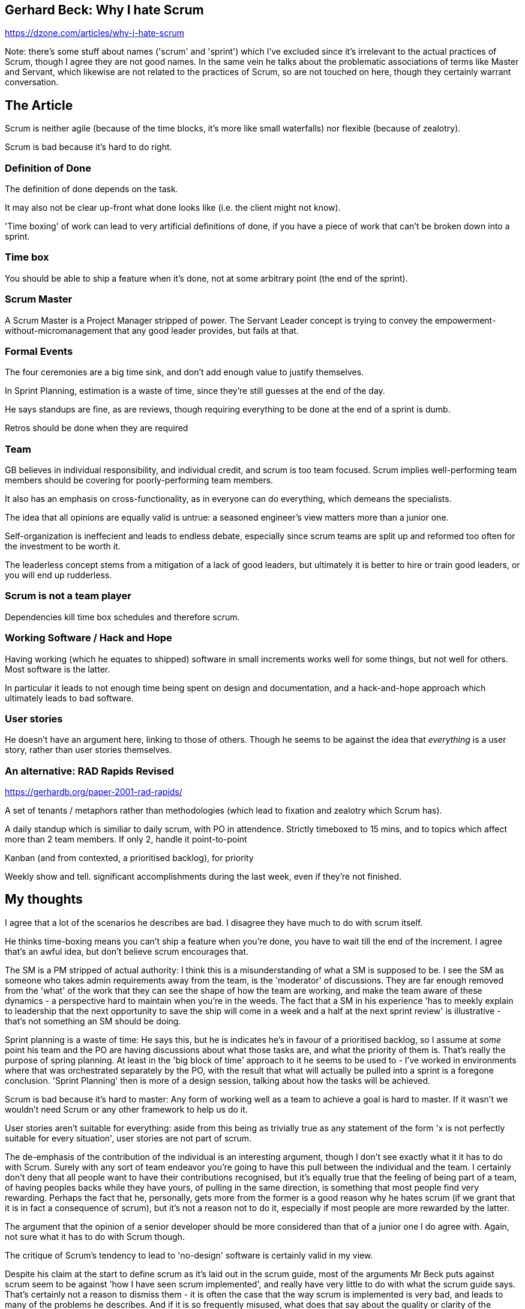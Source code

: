 == Gerhard Beck: Why I hate Scrum

https://dzone.com/articles/why-i-hate-scrum

Note: there's some stuff about names ('scrum' and 'sprint') which I've excluded since it's irrelevant to the actual practices of Scrum, though I agree they are not good names. In the same vein he talks about the problematic associations of terms like Master and Servant, which likewise are not related to the practices of Scrum, so are not touched on here, though they certainly warrant conversation.

== The Article
Scrum is neither agile (because of the time blocks, it's more like small waterfalls) nor flexible (because of zealotry).

Scrum is bad because it's hard to do right.

=== Definition of Done
The definition of done depends on the task.

It may also not be clear up-front what done looks like (i.e. the client might not know).

'Time boxing' of work can lead to very artificial definitions of done, if you have a piece of work that can't be broken down into a sprint.

=== Time box
You should be able to ship a feature when it's done, not at some arbitrary point (the end of the sprint).

=== Scrum Master
A Scrum Master is a Project Manager stripped of power. The Servant Leader concept is trying to convey the empowerment-without-micromanagement that any good leader provides, but fails at that.

=== Formal Events
The four ceremonies are a big time sink, and don't add enough value to justify themselves.

In Sprint Planning, estimation is a waste of time, since they're still guesses at the end of the day.

He says standups are fine, as are reviews, though requiring everything to be done at the end of a sprint is dumb.

Retros should be done when they are required

=== Team
GB believes in individual responsibility, and individual credit, and scrum is too team focused. Scrum implies well-performing team members should be covering for poorly-performing team members.

It also has an emphasis on cross-functionality, as in everyone can do everything, which demeans the specialists.

The idea that all opinions are equally valid is untrue: a seasoned engineer's view matters more than a junior one.

Self-organization is ineffecient and leads to endless debate, especially since scrum teams are split up and reformed too often for the investment to be worth it.

The leaderless concept stems from a mitigation of a lack of good leaders, but ultimately it is better to hire or train good leaders, or you will end up rudderless.

=== Scrum is not a team player
Dependencies kill time box schedules and therefore scrum.

=== Working Software / Hack and Hope
Having working (which he equates to shipped) software in small increments works well for some things, but not well for others. Most software is the latter.

In particular it leads to not enough time being spent on design and documentation, and a hack-and-hope approach which ultimately leads to bad software.

=== User stories
He doesn't have an argument here, linking to those of others. Though he seems to be against the idea that _everything_ is a user story, rather than user stories themselves.

=== An alternative: RAD Rapids Revised
https://gerhardb.org/paper-2001-rad-rapids/

A set of tenants / metaphors rather than methodologies (which lead to fixation and zealotry which Scrum has).

A daily standup which is similiar to daily scrum, with PO in attendence. Strictly timeboxed to 15 mins, and to topics which affect more than 2 team members. If only 2, handle it point-to-point

Kanban (and from contexted, a prioritised backlog), for priority

Weekly show and tell. significant accomplishments during the last week, even if they're not finished.

== My thoughts

I agree that a lot of the scenarios he describes are bad. I disagree they have much to do with scrum itself.

He thinks time-boxing means you can't ship a feature when you're done, you have to wait till the end of the increment. I agree that's an awful idea, but don't believe scrum encourages that.

The SM is a PM stripped of actual authority: I think this is a misunderstanding of what a SM is supposed to be. I see the SM as someone who takes admin requirements away from the team, is the 'moderator' of discussions. They are far enough removed from the 'what' of the work that they can see the shape of how the team are working, and make the team aware of these dynamics - a perspective hard to maintain when you're in the weeds. The fact that a SM in his experience 'has to meekly explain to leadership that the next opportunity to save the ship will come in a week and a half at the next sprint review' is illustrative - that's not something an SM should be doing.

Sprint planning is a waste of time: He says this, but he is indicates he's in favour of a prioritised backlog, so I assume at _some_ point his team and the PO are having discussions about what those tasks are, and what the priority of them is. That's really the purpose of spring planning. At least in the 'big block of time' approach to it he seems to be used to - I've worked in environments where that was orchestrated separately by the PO, with the result that what will actually be pulled into a sprint is a foregone conclusion. 'Sprint Planning' then is more of a design session, talking about how the tasks will be achieved.

Scrum is bad because it's hard to master: Any form of working well as a team to achieve a goal is hard to master. If it wasn't we wouldn't need Scrum or any other framework to help us do it.

User stories aren't suitable for everything: aside from this being as trivially true as any statement of the form 'x is not perfectly suitable for every situation', user stories are not part of scrum.

The de-emphasis of the contribution of the individual is an interesting argument, though I don't see exactly what it it has to do with Scrum. Surely with any sort of team endeavor you're going to have this pull between the individual and the team. I certainly don't deny that all people want to have their contributions recognised, but it's equally true that the feeling of being part of a team, of having peoples backs while they have yours, of pulling in the same direction, is something that most people find very rewarding. Perhaps the fact that he, personally, gets more from the former is a good reason why he hates scrum (if we grant that it is in fact a consequence of scrum), but it's not a reason not to do it, especially if most people are more rewarded by the latter.

The argument that the opinion of a senior developer should be more considered than that of a junior one I do agree with. Again, not sure what it has to do with Scrum though.

The critique of Scrum's tendency to lead to 'no-design' software is certainly valid in my view.

Despite his claim at the start to define scrum as it's laid out in the scrum guide, most of the arguments Mr Beck puts against scrum seem to be against 'how I have seen scrum implemented', and really have very little to do with what the scrum guide says. That's certainly not a reason to dismiss them - it is often the case that the way scrum is implemented is very bad, and leads to many of the problems he describes. And if it is so frequently misused, what does that say about the quality or clarity of the underlying concepts? In particular the tendency of people to get fixated on the ceremonies that scrum describe, and use them in a way that is totally antithetical to the ideas of agile and scrum is pervasive. The 'industry' around scrum I think is a big contributor to this. The awful 2 day courses to become a 'certfied' scrum master and whatnot.
